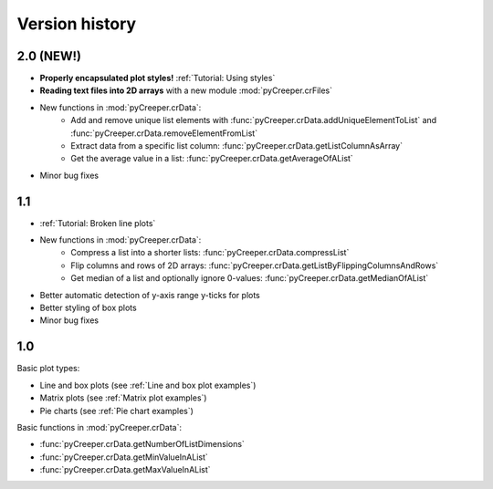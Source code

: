===================================================
Version history
===================================================

----------------------------
2.0 (NEW!)
----------------------------

* **Properly encapsulated plot styles!** :ref:`Tutorial: Using styles`
* **Reading text files into 2D arrays** with a new module :mod:`pyCreeper.crFiles`
* New functions in :mod:`pyCreeper.crData`:
    * Add and remove unique list elements with :func:`pyCreeper.crData.addUniqueElementToList` and :func:`pyCreeper.crData.removeElementFromList`
    * Extract data from a specific list column: :func:`pyCreeper.crData.getListColumnAsArray`
    * Get the average value in a list: :func:`pyCreeper.crData.getAverageOfAList`

* Minor bug fixes

----------------------------
1.1
----------------------------

* :ref:`Tutorial: Broken line plots`
* New functions in :mod:`pyCreeper.crData`:
    * Compress a list into a shorter lists: :func:`pyCreeper.crData.compressList`
    * Flip columns and rows of 2D arrays: :func:`pyCreeper.crData.getListByFlippingColumnsAndRows`
    * Get median of a list and optionally ignore 0-values: :func:`pyCreeper.crData.getMedianOfAList`

* Better automatic detection of y-axis range y-ticks for plots
* Better styling of box plots

* Minor bug fixes

----------------------------
1.0
----------------------------

Basic plot types:

* Line and box plots (see :ref:`Line and box plot examples`)
* Matrix plots (see :ref:`Matrix plot examples`)
* Pie charts (see :ref:`Pie chart examples`)

Basic functions in :mod:`pyCreeper.crData`:

* :func:`pyCreeper.crData.getNumberOfListDimensions`
* :func:`pyCreeper.crData.getMinValueInAList`
* :func:`pyCreeper.crData.getMaxValueInAList`